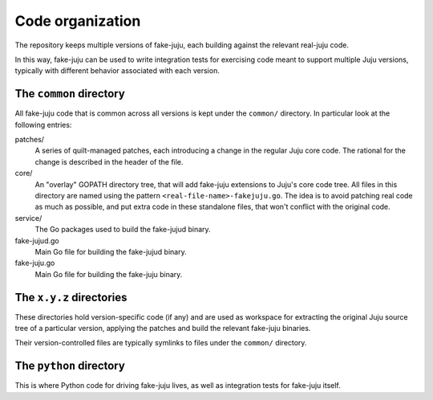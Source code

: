Code organization
=================

The repository keeps multiple versions of fake-juju, each building
against the relevant real-juju code.

In this way, fake-juju can be used to write integration tests for
exercising code meant to support multiple Juju versions, typically
with different behavior associated with each version.

The ``common`` directory
------------------------

All fake-juju code that is common across all versions is kept under
the ``common/`` directory. In particular look at the following
entries:

patches/
  A series of quilt-managed patches, each introducing a change in
  the regular Juju core code. The rational for the change is described
  in the header of the file.

core/
  An "overlay" GOPATH directory tree, that will add fake-juju extensions
  to Juju's core code tree. All files in this directory are named using
  the pattern ``<real-file-name>-fakejuju.go``. The idea is to avoid
  patching real code as much as possible, and put extra code in these
  standalone files, that won't conflict with the original code.

service/
  The Go packages used to build the fake-jujud binary.

fake-jujud.go
  Main Go file for building the fake-jujud binary.

fake-juju.go
  Main Go file for building the fake-juju binary.

The ``x.y.z`` directories
-------------------------

These directories hold version-specific code (if any) and are used as
workspace for extracting the original Juju source tree of a particular
version, applying the patches and build the relevant fake-juju
binaries.

Their version-controlled files are typically symlinks to files under
the ``common/`` directory.

The ``python`` directory
------------------------

This is where Python code for driving fake-juju lives, as well as
integration tests for fake-juju itself.
